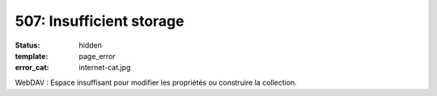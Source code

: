 =========================
507: Insufficient storage
=========================
:status: hidden
:template: page_error
:error_cat: internet-cat.jpg

WebDAV : Espace insuffisant pour modifier les propriétés ou construire la collection.
